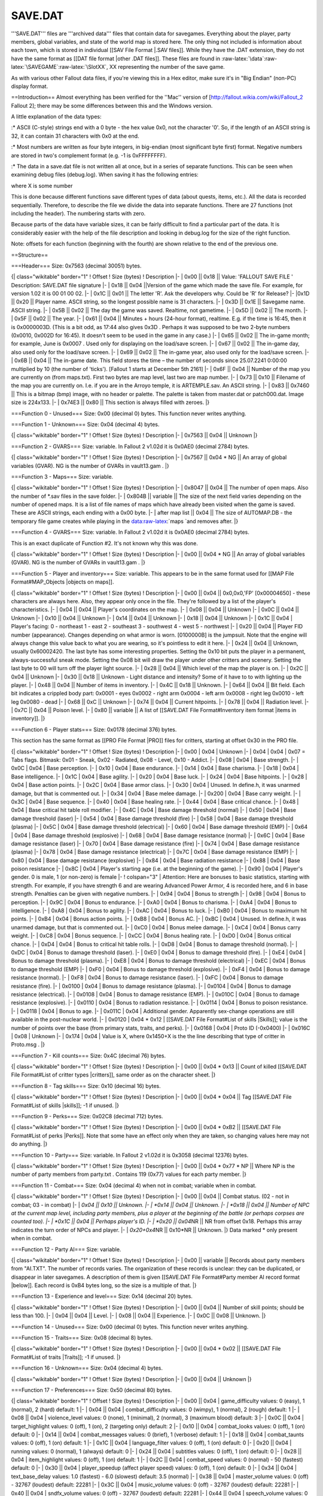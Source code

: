 ========
SAVE.DAT
========

'''SAVE.DAT''' files are '''archived data''' files that contain data for
savegames. Everything about the player, party members, global variables,
and state of the world map is stored here. The only thing not included
is information about each town, which is stored in individual [[SAV File
Format \|.SAV files]]. While they have the .DAT extension, they do not
have the same format as [[DAT file format \|other .DAT files]]. These
files are found in
:raw-latex:`\data`:raw-latex:`\SAVEGAME`:raw-latex:`\SlotXX`, XX
representing the number of the save game.

As with various other Fallout data files, if you're viewing this in a
Hex editor, make sure it's in "Big Endian" (non-PC) display format.

==Introduction== Almost everything has been verified for the ''Mac''
version of [http://fallout.wikia.com/wiki/Fallout\_2 Fallout 2]; there
may be some differences between this and the Windows version.

A little explanation of the data types:

:\* ASCII (C-style) strings end with a 0 byte - the hex value 0x0, not
the character '0'. So, if the length of an ASCII string is 32, it can
contain 31 characters with 0x0 at the end.

:\* Most numbers are written as four byte integers, in big-endian (most
significant byte first) format. Negative numbers are stored in two's
complement format (e.g. -1 is 0xFFFFFFFF).

:\* The data in a save.dat file is not written all at once, but in a
series of separate functions. This can be seen when examining debug
files (debug.log). When saving it has the following entries:

.. raw:: html

   <pre>
   LOADSAVE: Save file header size written: XXXX bytes.

   LOADSAVE: Save function #X data size written: XXXX bytes.
   ... 
   </pre>

where X is some number

This is done because different functions save different types of data
(about quests, items, etc.). All the data is recorded sequentially.
Therefore, to describe the file we divide the data into separate
functions. There are 27 functions (not including the header). The
numbering starts with zero.

Because parts of the data have variable sizes, it can be fairly
difficult to find a particular part of the data. It is considerably
easier with the help of the file description and looking in debug.log
for the size of the right function.

Note: offsets for each function (beginning with the fourth) are shown
relative to the end of the previous one.

==Structure==

===Header=== Size: 0x7563 (decimal 30051) bytes.

{\| class="wikitable" border="1" ! Offset ! Size (bytes) ! Description
\|- \| 0x00 \|\| 0x18 \|\| Value: 'FALLOUT SAVE FILE ' Description:
SAVE.DAT file signature \|- \| 0x18 \|\| 0x04 \|\|Version of the game
which made the save file. For example, for version 1.02 it is 00 01 00
02. \|- \| 0x1C \|\| 0x01 \|\| The letter 'R'. Ask the developers why.
Could be 'R' for Release? \|- \|0x1D \|\| 0x20 \|\| Player name. ASCII
string, so the longest possible name is 31 characters. \|- \| 0x3D \|\|
0x1E \|\| Savegame name. ASCII string. \|- \| 0x5B \|\| 0x02 \|\| The
day the game was saved. Realtime, not gametime. \|- \| 0x5D \|\| 0x02
\|\| The month. \|- \| 0x5F \|\| 0x02 \|\| The year. \|- \| 0x61 \|\|
0x04 \|\| Minutes + hours (24-hour format), realtime. E.g. if the time
is 16:45, then it is 0x0000003D. (This is a bit odd, as 17:44 also gives
0x3D . Perhaps it was supposed to be two 2-byte numbers (0x0010, 0x002D
for 16:45). It doesn't seem to be used in the game in any case.) \|- \|
0x65 \|\| 0x02 \|\| The in-game month; for example, June is 0x0007 .
Used only for displaying on the load/save screen. \|- \| 0x67 \|\| 0x02
\|\| The in-game day, also used only for the load/save screen. \|- \|
0x69 \|\| 0x02 \|\| The in-game year, also used only for the load/save
screen. \|- \| 0x6B \|\| 0x04 \|\| The in-game date. This field stores
the time – the number of seconds since 25.07.2241 0:00:00 multiplied by
10 (the number of 'ticks'). [Fallout 1 starts at December 5th 2161] \|-
\| 0x6F \|\| 0x04 \|\| Number of the map you are currently on (from
maps.txt). First two bytes are map level, last two are map number. \|-
\| 0x73 \|\| 0x10 \|\| Filename of the map you are currently on. I.e. if
you are in the Arroyo temple, it is ARTEMPLE.sav. An ASCII string. \|-
\| 0x83 \|\| 0x7460 \|\| This is a bitmap (bmp) image, with no header or
palette. The palette is taken from master.dat or patch000.dat. Image
size is 224x133. \|- \| 0x74E3 \|\| 0x80 \|\| This section is always
filled with zeroes. \|}

===Function 0 - Unused=== Size: 0x00 (decimal 0) bytes. This function
never writes anything.

===Function 1 - Unknown=== Size: 0x04 (decimal 4) bytes.

{\| class="wikitable" border="1" ! Offset ! Size (bytes) ! Description
\|- \| 0x7563 \|\| 0x04 \|\| Unknown \|}

===Function 2 - GVARS=== Size: variable. In Fallout 2 v1.02d it is
0x0AE0 (decimal 2784) bytes.

{\| class="wikitable" border="1" ! Offset ! Size (bytes) ! Description
\|- \| 0x7567 \|\| 0x04 \* NG \|\| An array of global variables (GVAR).
NG is the number of GVARs in vault13.gam . \|}

===Function 3 - Maps=== Size: variable.

{\| class="wikitable" border="1" ! Offset ! Size (bytes) ! Description
\|- \| 0x8047 \|\| 0x04 \|\| The number of open maps. Also the number of
\*.sav files in the save folder. \|- \| 0x804B \|\| variable \|\| The
size of the next field varies depending on the number of opened maps. It
is a list of file names of maps which have already been visited when the
game is saved. These are ASCII strings, each ending with a 0x00 byte.
\|- \| after map list \|\| 0x04 \|\| The size of AUTOMAP.DB - the
temporary file game creates while playing in the
data:raw-latex:`\maps `and removes after. \|}

===Function 4 - GVARS=== Size: variable. In Fallout 2 v1.02d it is
0x0AE0 (decimal 2784) bytes.

This is an exact duplicate of Function #2. It's not known why this was
done.

{\| class="wikitable" border="1" ! Offset ! Size (bytes) ! Description
\|- \| 0x00 \|\| 0x04 \* NG \|\| An array of global variables (GVAR). NG
is the number of GVARs in vault13.gam . \|}

===Function 5 - Player and inventory=== Size: variable. This appears to
be in the same format used for [[MAP File Format#MAP\_Objects \|objects
on maps]].

{\| class="wikitable" border="1" ! Offset ! Size (bytes) ! Description
\|- \| 0x00 \|\| 0x04 \|\| 0x0,0x0,'FP' [0x00004650] - these characters
are always here. Also, they appear only once in the file. They're
followed by a list of the player's characteristics. \|- \| 0x04 \|\|
0x04 \|\| Player's coordinates on the map. \|- \| 0x08 \|\| 0x04 \|\|
Unknown \|- \| 0x0C \|\| 0x04 \|\| Unknown \|- \| 0x10 \|\| 0x04 \|\|
Unknown \|- \| 0x14 \|\| 0x04 \|\| Unknown \|- \| 0x18 \|\| 0x04 \|\|
Unknown \|- \| 0x1C \|\| 0x04 \| Player's facing: 0 - northeast 1 - east
2 - southeast 3 - southwest 4 - west 5 - northwest \|- \| 0x20 \|\| 0x04
\|\| Player FID number (appearance). Changes depending on what armor is
worn. [0100000B] is the jumpsuit. Note that the engine will always
change this value back to what you are wearing, so it's pointless to
edit it here. \|- \| 0x24 \|\| 0x04 \|\| Unknown, usually 0x60002420.
The last byte has some interesting properties. Setting the 0x10 bit puts
the player in a permanent, always-successful sneak mode. Setting the
0x08 bit will draw the player under other critters and scenery. Setting
the last byte to 00 will turn off the player light source. \|- \| 0x28
\|\| 0x04 \|\| Which level of the map the player is on. \|- \| 0x2C \|\|
0x04 \|\| Unknown \|- \| 0x30 \|\| 0x18 \|\| Unknown - Light distance
and intensity? Some of it have to to with lighting up the player. \|- \|
0x48 \|\| 0x04 \|\| Number of items in inventory. \|- \| 0x4C \|\| 0x18
\|\| Unknown. \|- \| 0x64 \|\| 0x04 \|\| Bit field. Each bit indicates a
crippled body part: 0x0001 - eyes 0x0002 - right arm 0x0004 - left arm
0x0008 - right leg 0x0010 - left leg 0x0080 - dead \|- \| 0x68 \|\| 0xC
\|\| Unknown \|- \| 0x74 \|\| 0x04 \|\| Current hitpoints. \|- \| 0x78
\|\| 0x04 \|\| Radiation level. \|- \| 0x7C \|\| 0x04 \|\| Poison level.
\|- \| 0x80 \|\| variable \|\| A list of [[SAVE.DAT File
Format#Inventory item format \|items in inventory]]. \|}

===Function 6 - Player stats=== Size: 0x0178 (decimal 376) bytes.

This section has the same format as [[PRO File Format \|PRO]] files for
critters, starting at offset 0x30 in the PRO file.

{\| class="wikitable" border="1" ! Offset ! Size (bytes) ! Description
\|- \| 0x00 \| 0x04 \| Unknown \|- \| 0x04 \| 0x04 \| 0x07 = Tabs flags.
Bitmask: 0x01 - Sneak, 0x02 - Radiated, 0x08 - Level, 0x10 - Addict. \|-
\| 0x08 \| 0x04 \| Base strength. \|- \| 0x0C \| 0x04 \| Base
perception. \|- \| 0x10 \| 0x04 \| Base endurance. \|- \| 0x14 \| 0x04
\| Base charisma. \|- \| 0x18 \| 0x04 \| Base intelligence. \|- \| 0x1C
\| 0x04 \| Base agility. \|- \| 0x20 \| 0x04 \| Base luck. \|- \| 0x24
\| 0x04 \| Base hitpoints. \|- \| 0x28 \| 0x04 \| Base action points.
\|- \| 0x2C \| 0x04 \| Base armor class. \|- \| 0x30 \| 0x04 \| Unused.
In define.h, it was unarmed damage, but that is commented out. \|- \|
0x34 \| 0x04 \| Base melee damage. \|- \| 0x200 \| 0x04 \| Base carry
weight. \|- \| 0x3C \| 0x04 \| Base sequence. \|- \| 0x40 \| 0x04 \|
Base healing rate. \|- \| 0x44 \| 0x04 \| Base critical chance. \|- \|
0x48 \| 0x04 \| Base critical hit table roll modifier. \|- \| 0x4C \|
0x04 \| Base damage threshold (normal) \|- \| 0x50 \| 0x04 \| Base
damage threshold (laser) \|- \| 0x54 \| 0x04 \| Base damage threshold
(fire) \|- \| 0x58 \| 0x04 \| Base damage threshold (plasma) \|- \| 0x5C
\| 0x04 \| Base damage threshold (electrical) \|- \| 0x60 \| 0x04 \|
Base damage threshold (EMP) \|- \| 0x64 \| 0x04 \| Base damage threshold
(explosive) \|- \| 0x68 \| 0x04 \| Base damage resistance (normal) \|-
\| 0x6C \| 0x04 \| Base damage resistance (laser) \|- \| 0x70 \| 0x04 \|
Base damage resistance (fire) \|- \| 0x74 \| 0x04 \| Base damage
resistance (plasma) \|- \| 0x78 \| 0x04 \| Base damage resistance
(electrical) \|- \| 0x7C \| 0x04 \| Base damage resistance (EMP) \|- \|
0x80 \| 0x04 \| Base damage resistance (explosive) \|- \| 0x84 \| 0x04
\| Base radiation resistance \|- \| 0x88 \| 0x04 \| Base poison
resistance \|- \| 0x8C \| 0x04 \| Player's starting age (i.e. at the
beginning of the game). \|- \| 0x90 \| 0x04 \| Player's gender. 0 is
male, 1 (or non-zero) is female \|- ! colspan="3" \| Attention: Here are
bonuses to basic statistics, starting with strength. For example, if you
have strength 6 and are wearing Advanced Power Armor, 4 is recorded
here, and 6 in base strength. Penalties can be given with negative
numbers. \|- \| 0x94 \| 0x04 \| Bonus to strength \|- \| 0x98 \| 0x04 \|
Bonus to perception. \|- \| 0x9C \| 0x04 \| Bonus to endurance. \|- \|
0xA0 \| 0x04 \| Bonus to charisma. \|- \| 0xA4 \| 0x04 \| Bonus to
intelligence. \|- \| 0xA8 \| 0x04 \| Bonus to agility. \|- \| 0xAC \|
0x04 \| Bonus to luck. \|- \| 0xB0 \| 0x04 \| Bonus to maximum hit
points. \|- \| 0xB4 \| 0x04 \| Bonus action points. \|- \| 0xB8 \| 0x04
\| Bonus AC. \|- \| 0xBC \| 0x04 \| Unused. In define.h, it was unarmed
damage, but that is commented out. \|- \| 0xC0 \| 0x04 \| Bonus melee
damage. \|- \| 0xC4 \| 0x04 \| Bonus carry weight. \|- \| 0xC8 \| 0x04
\| Bonus sequence. \|- \| 0xCC \| 0x04 \| Bonus healing rate. \|- \|
0xD0 \| 0x04 \| Bonus critical chance. \|- \| 0xD4 \| 0x04 \| Bonus to
critical hit table rolls. \|- \| 0xD8 \| 0x04 \| Bonus to damage
threshold (normal). \|- \| 0xDC \| 0x04 \| Bonus to damage threshold
(laser). \|- \| 0xE0 \| 0x04 \| Bonus to damage threshold (fire). \|- \|
0xE4 \| 0x04 \| Bonus to damage threshold (plasma). \|- \| 0xE8 \| 0x04
\| Bonus to damage threshold (electrical) \|- \| 0xEC \| 0x04 \| Bonus
to damage threshold (EMP) \|- \| 0xF0 \| 0x04 \| Bonus to damage
threshold (explosive). \|- \| 0xF4 \| 0x04 \| Bonus to damage resistance
(normal). \|- \| 0xF8 \| 0x04 \| Bonus to damage resistance (laser). \|-
\| 0xFC \| 0x04 \| Bonus to damage resistance (fire). \|- \| 0x0100 \|
0x04 \| Bonus to damage resistance (plasma). \|- \| 0x0104 \| 0x04 \|
Bonus to damage resistance (electrical). \|- \| 0x0108 \| 0x04 \| Bonus
to damage resistance (EMP). \|- \| 0x010C \| 0x04 \| Bonus to damage
resistance (explosive). \|- \| 0x0110 \| 0x04 \| Bonus to radiation
resistance. \|- \| 0x0114 \| 0x04 \| Bonus to poison resistance. \|- \|
0x0118 \| 0x04 \| Bonus to age. \|- \| 0x011C \| 0x04 \| Additional
gender. Apparently sex-change operations are still available in the
post-nuclear world. \|- \| 0x0120 \| 0x04 \* 0x12 \| [[SAVE.DAT File
Format#List of skills \|Skills]]; value is the number of points over the
base (from primary stats, traits, and perks). \|- \| 0x0168 \| 0x04 \|
Proto ID (-0x0400) \|- \| 0x016C \| 0x08 \| Unknown \|- \| 0x174 \| 0x04
\| Value is X, where 0x1450+X is the the line describing that type of
critter in Proto.msg . \|}

===Function 7 - Kill counts=== Size: 0x4C (decimal 76) bytes.

{\| class="wikitable" border="1" ! Offset ! Size (bytes) ! Description
\|- \| 0x00 \|\| 0x04 \* 0x13 \|\| Count of killed [[SAVE.DAT File
Format#List of critter types \|critters]], same order as on the
character sheet. \|}

===Function 8 - Tag skills=== Size: 0x10 (decimal 16) bytes.

{\| class="wikitable" border="1" ! Offset ! Size (bytes) ! Description
\|- \| 0x00 \|\| 0x04 \* 0x04 \|\| Tag [[SAVE.DAT File Format#List of
skills \|skills]]; -1 if unused. \|}

===Function 9 - Perks=== Size: 0x02C8 (decimal 712) bytes.

{\| class="wikitable" border="1" ! Offset ! Size (bytes) ! Description
\|- \| 0x00 \|\| 0x04 \* 0xB2 \|\| [[SAVE.DAT File Format#List of perks
\|Perks]]. Note that some have an effect only when they are taken, so
changing values here may not do anything. \|}

===Function 10 - Party=== Size: variable. In Fallout 2 v1.02d it is
0x3058 (decimal 12376) bytes.

{\| class="wikitable" border="1" ! Offset ! Size (bytes) ! Description
\|- \| 0x00 \|\| 0x04 \* 0x77 \* NP \|\| Where NP is the number of party
members from party.txt . Contains 119 (0x77) values for each party
member. \|}

===Function 11 - Combat=== Size: 0x04 (decimal 4) when not in combat;
variable when in combat.

{\| class="wikitable" border="1" ! Offset ! Size (bytes) ! Description
\|- \| 0x00 \|\| 0x04 \|\| Combat status. (02 - not in combat; 03 - in
combat) \|- \| *0x04 \|\| 0x10 \|\| Unknown. \|- \| *\ 0x14 \|\| 0x04
\|\| Unknown. \|- \| *0x18 \|\| 0x04 \|\| Number of NPC at the current
map level, including party members, plus a player at the beginning of
the battle (or perhaps corpses are counted too). \|- \| *\ 0x1С \|\|
0x04 \|\| Perhaps player's ID. \|- \| *0x20 \|\| 0x04*\ NR \|\| NR from
offset 0x18. Perhaps this array indicates the turn order of NPCs and
player. \|- \| *0x20+0x4*\ NR \|\| 0x10\ *NR \|\| Unknown. \|} Data
marked * only present when in combat.

===Function 12 - Party AI=== Size: variable.

{\| class="wikitable" border="1" ! Offset ! Size (bytes) ! Description
\|- \| 0x00 \|\| variable \|\| Records about party members from
"AI.TXT". The number of records varies. The organization of these
records is unclear: they can be duplicated, or disappear in later
savegames. A description of them is given [[SAVE.DAT File Format#Party
member AI record format \|below]]. Each record is 0xB4 bytes long, so
the size is a multiple of that. \|}

===Function 13 - Experience and level=== Size: 0x14 (decimal 20) bytes.

{\| class="wikitable" border="1" ! Offset ! Size (bytes) ! Description
\|- \| 0x00 \|\| 0x04 \|\| Number of skill points; should be less than
100. \|- \| 0x04 \|\| 0x04 \|\| Level. \|- \| 0x08 \|\| 0x04 \|\|
Experience. \|- \| 0x0C \|\| 0x08 \|\| Unknown. \|}

===Function 14 - Unused=== Size: 0x00 (decimal 0) bytes. This function
never writes anything.

===Function 15 - Traits=== Size: 0x08 (decimal 8) bytes.

{\| class="wikitable" border="1" ! Offset ! Size (bytes) ! Description
\|- \| 0x00 \|\| 0x04 \* 0x02 \|\| [[SAVE.DAT File Format#List of traits
\|Traits]]; -1 if unused. \|}

===Function 16 - Unknown=== Size: 0x04 (decimal 4) bytes.

{\| class="wikitable" border="1" ! Offset ! Size (bytes) ! Description
\|- \| 0x00 \|\| 0x04 \|\| Unknown \|}

===Function 17 - Preferences=== Size: 0x50 (decimal 80) bytes.

{\| class="wikitable" border="1" ! Offset ! Size (bytes) ! Description
\|- \| 0x00 \|\| 0x04 \| game\_difficulty values: 0 (easy), 1 (normal),
2 (hard) default: 1 \|- \| 0x04 \|\| 0x04 \| combat\_difficulty values:
0 (wimpy), 1 (normal), 2 (rough) default: 1 \|- \| 0x08 \|\| 0x04 \|
violence\_level values: 0 (none), 1 (minimal), 2 (normal), 3 (maximum
blood) default: 3 \|- \| 0x0C \|\| 0x04 \| target\_highlight values: 0
(off), 1 (on), 2 (targeting only) default: 2 \|- \| 0x10 \|\| 0x04 \|
combat\_looks values: 0 (off), 1 (on) default: 0 \|- \| 0x14 \|\| 0x04
\| combat\_messages values: 0 (brief), 1 (verbose) default: 1 \|- \|
0x18 \|\| 0x04 \| combat\_taunts values: 0 (off), 1 (on) default: 1 \|-
\| 0x1C \|\| 0x04 \| language\_filter values: 0 (off), 1 (on) default: 0
\|- \| 0x20 \|\| 0x04 \| running values: 0 (normal), 1 (always) default:
0 \|- \| 0x24 \|\| 0x04 \| subtitles values: 0 (off), 1 (on) default: 0
\|- \| 0x28 \|\| 0x04 \| item\_highlight values: 0 (off), 1 (on)
default: 1 \|- \| 0x2C \|\| 0x04 \| combat\_speed values: 0 (normal) -
50 (fastest) default: 0 \|- \| 0x30 \|\| 0x04 \| player\_speedup (affect
player speed) values: 0 (off), 1 (on) default: 0 \|- \| 0x34 \|\| 0x04
\| text\_base\_delay values: 1.0 (fastest) - 6.0 (slowest) default: 3.5
(normal) \|- \| 0x38 \|\| 0x04 \| master\_volume values: 0 (off) - 32767
(loudest) default: 22281 \|- \| 0x3C \|\| 0x04 \| music\_volume values:
0 (off) - 32767 (loudest) default: 22281 \|- \| 0x40 \|\| 0x04 \|
sndfx\_volume values: 0 (off) - 32767 (loudest) default: 22281 \|- \|
0x44 \|\| 0x04 \| speech\_volume values: 0 (off) - 32767 (loudest)
default: 22281 \|- \| 0x48 \|\| 0x04 \| brightness values: 1.0 (normal)
- 1.18 (brightest) default: 1.0 \|- \| 0x4C \|\| 0x04 \|
mouse\_sensitivity values: 0.5 (normal) - 2.5 (fastest) default: 1.0 \|}

A 'text\_line\_delay' variable also exists, but doesn't seem to be
stored here.

The Mac version has a "1" value between speech volume and brightness;
its meaning is unknown.

===Function 18 - Character window=== Size: 0x05 (decimal 5) bytes.

{\| class="wikitable" border="1" ! Offset ! Size (bytes) ! Description
\|- \| 0x00 \|\| 0x04 \|\| Level. When you enter the character window,
this level becomes equal to the level from Function 13, and you get
skill points (LevelFromFunction13-LevelFromFunction18) \* SpPerLevel.
\|- \| 0x04 \|\| 0x01 \|\| Indicates if you have any outstanding perks
you may have saved for later. \|}

===Function 19 - World map=== Size: variable. In Fallout 2 v1.02d it is
0x0AE0 (decimal 2784) bytes.

The contents of this function are the same as worldmap.dat.

{\| class="wikitable" border="1" ! Offset ! Size (bytes) ! Description
\|- \| 0x00 \|\| 0x8 \|\| Unknown \|- \| 0x08 \|\| 0x04 \|\| Current
position on world map (X coordinate) \|- \| 0x0C \|\| 0x04 \|\| Current
position on world map (Y coordinate) \|- \| 0x10 \|\| 0x14 \|\| Unknown
\|- \| 0x24 \|\| 0x04 \|\| Number of the map the car is on. \|- \| 0x28
\|\| 0x04 \|\| Amount of fuel in the car (maximum is 80,000). \|- \|
0x2C \|\| 0x04 \|\| The number of cities (from city.txt) \|- \| 0x30
\|\| 0x654 \|\| [[SAVE.DAT File Format#City record format \|City
information]] (from city.txt). The number of records matches the number
of cities (49). \|- \| 0x684 \|\| 0x04 \|\| Number if tiles on the world
map (from worldmap.txt) \|- \| 0x688 \|\| 0x04 \|\| Value of
num\_horizontal\_tiles (from worldmap.txt) \|- \| 0x68C \|\| 0xD20 \|\|
Data for world map 'fog'. All 840 squares (each tile is 7x6 squares;
there are 20 tiles) have corresponding 4-byte values: 0x00 - hidden,
0x01 - partly visible, 0x02 - visible. \|- \| 0x13AC \|\| 0x04 \|\| The
number of Special Encounters (373). \|- \| 0x13B0 \|\| 0x117C \|\|
Records of [[SAVE.DAT File Format#Special encounter record format
\|Special encounters]]. \|}

===Function 20 - Unused=== Size: 0x00 (decimal 0) bytes. This function
never writes anything.

===Function 21 - Video Archives=== Size: 0x11 (decimal 17) bytes.

{\| class="wikitable" border="1" ! Offset ! Size (bytes) ! Description
\|- \| 0x00 \|\| 0x11 \|\| First two bytes are iplogo and intro, and the
last is for credits. None of these show up in the Video Archives screen.

The rest each add a video entry to the Video Archives in the Pipboy. 00
is OFF and 01 is ON. \|}

===Function 22 - Skill use=== Size: 0xD8 (decimal 216) bytes.

{\| class="wikitable" border="1" ! Offset ! Size (bytes) ! Description
\|- \| 0x00 \|\| 0x48 \|\| Unknown; there's space for all 18 skills, but
only First Aid and Doctor matter \|- \| 0x48 \|\| 3 \* 0x04 \|\| The
times of the last three uses of the First Aid skill. Stored in 'ticks'
since the start of the game. \|- \| 0x54 \|\| 3 \* 0x04 \|\| The times
of the last three uses of the Doctor skill. \|- \| 0x60 \|\| 0x78 \|\|
Unknown \|}

===Function 23 - Party=== Size: variable.

{\| class="wikitable" border="1" ! Offset ! Size (bytes) ! Description
\|- \| 0x00 \|\| 0x04 \|\| Number of NPCs in the party \|- \| 0x04 \|\|
0x04 \* CP \|\| Where CP is the number of party members. Unknown \|- \|
0x? \|\| 0x12 \* (CP-1) \|\| Where CP is the number of party members -
(CP-1) excludes the player (party member 0). Unknown \|}

===Function 24 - Event queue=== Size: variable.

{\| class="wikitable" border="1" ! Offset ! Size (bytes) ! Description
\|- \| 0x00 \|\| variable \|\| Unknown \|}

===Function 25 - Interface=== Size: 0x10 (decimal 16) bytes.

{\| class="wikitable" border="1" ! Offset ! Size (bytes) ! Description
\|- \| 0x00 \| 0x04 \| Description: The state of the user interface.
Similar to the functions (game\_ui\_disable \| game\_ui\_enable), but
unlike them it does not prevent loading and saving games.Values: 0x01 -
enabled; 0x0 - disabled \|- \| 0x04 \| 0x04 \| Description:State of the
player panel (with the weapon 'button', pip-boy, etc.) Values: 0x01 -
enabled; 0x0 - disabled \|- \| 0x08 \| 0x04 \| 0x0B = Active hand slot,
00 for slot 1, 01 for slot 2. Rest unknown. \|- \| 0x0C \| 0x04 \|State
of the combat panel (open/closed). \|}

===Function 26 - Unused=== Size: 0x00 (decimal 0) bytes. This function
never writes anything.

==Inventory item format== This appears to be the same format as [[MAP
File Format#MAP Objects \|items on maps]]. (This is correct for the Mac
version of FO2; the PC version may be slightly different.)

{\| class="wikitable" border="1" ! Offset ! Size (bytes) ! Description
\|- \| 0x00 \|\| 0x04 \|\| The quantity of this item. \|- \| 0x04 \|\|
0x04 \|\| Always 0. \|- \| 0x08 \|\| 0x04 \|\| Location of item.
Necessarily always -1 (in inventory) \|- \| 0x0C \|\| 0x04 \|\| Always
0. \|- \| 0x10 \|\| 0x04 \|\| Always 0. \|- \| 0x14 \|\| 0x04 \|\|
Unknown, 0 for most objects. Only non-zero for some items with
special/quest uses. (E.g. poison tank, rubber boots, tool). \|- \| 0x18
\|\| 0x04 \|\| Unknown, like field 0x14, only nonzero for items with
special uses. \|- \| 0x1C \|\| 0x04 \|\| Unknown, always 0. \|- \| 0x20
\|\| 0x04 \|\| Unknown, usually 0. For plant spikes, this is 1, and for
sharpened poles, 2. \|- \| 0x24 \|\| 0x04 \|\| Item's on-ground image.
\|- \| 0x28 \|\| 0x04 \|\| A bitfield: 0x01000000 indicates the item is
held in the right hand, 0x02000000 - in the left hand, and 0x04000000 -
worn (as armor). Use of other bits is unknown. \|- \| 0x2C \|\| 0x04
\|\| 0, 1, or 2. Map level, which is irrelevant since it's in inventory.
\|- \| 0x30 \|\| 0x04 \|\| Object ID. \|- \| 0x34 \|\| 0x04 \|\| Always
-1. \|- \| 0x38 \|\| 0x04 \|\| For Roentgen Rum and Gamma Gulp Beer,
this is 0x00000001, for all others 0. \|- \| 0x3C \|\| 0x04 \|\| For
Roentgen Rum and Gamma Gulp Beer, this is 0x00010000, for all others 0.
\|- \| 0x40 \|\| 0x04 \|\| Always 0. \|- \| 0x44 \|\| 0x04 \|\| Script
ID; -1 for none. \|- \| 0x48 \|\| 0x04 \|\| Always -1. \|- \| 0x4C \|\|
0x04 \|\| Usually 0; for containers it is the number of items in the
container. The enclosed items are the ones immediately following it. \|-
\| 0x50 \|\| 0x04 \|\| Unknown. Non-zero only for containers. \|- \|
0x54 \|\| 0x04 \|\| Unknown. Non-zero only for containers. \|- \| 0x58
\|\| 0x04 \|\| Always 0. \|- \| 0x5C \|\| 0x04 \|\| Many uses. For
weapons, the number of loaded rounds. For ammunition, the number of
rounds in the 'top' package (the one that is partly full). Number of
charges for geiger counters/motion sensors. May be a script ID in some
cases, like 0x44. For everything else, it is usually -1 or 0xCCCCCCCC.
Not present for armor, containers, or drugs. \|- \| 0x60 \|\| 0x04 \|\|
For weapons, the type of ammunition it uses; -1 if it needs no ammo.
Only present for weapons. \|}

==City record format== {\| class="wikitable" border="1" ! Offset ! Size
(bytes) ! Description \|- \| 0x00 \|\| 0x04 \|\| City coordinate (X) \|-
\| 0x04 \|\| 0x04 \|\| City coordinate (Y) \|- \| 0x08 \|\| 0x04 \|\|
State of the city on the world map (accessible or not) \|- \| 0x0C \|\|
0x04 \|\| City button on world map (accesssible or not) \|- \| 0x10 \|\|
0x04 \|\| Number of entrances \|- \| 0x14 \|\| 0x04 \* number of
entrances \|\| entrance\_X=On/Off \|}

==Special encounter record format== {\| class="wikitable" border="1" !
Offset ! Size (bytes) ! Description \|- \| 0x00 \|\| 0x04 \|\| Encounter
Table number \|- \| 0x04 \|\| 0x04 \|\| enc\_X (number in the Encounter
Table) \|- \| 0x08 \|\| 0x04 \|\| Already encountered (or not) \|}

==Party member AI record format== {\| class="wikitable" border="1" !
Offset ! Size (bytes) ! Description \|- \| 0x00 \|\| 0x04 \|\|
packet\_num \|- \| 0x04 \|\| 0x04 \|\| max\_dist \|- \| 0x08 \|\| 0x04
\|\| min\_to\_hit \|- \| 0x0C \|\| 0x04 \|\| min\_hp \|- \| 0x10 \|\|
0x04 \|\| aggression \|- \| 0x14 \|\| 0x04 \|\| hurt\_too\_much \|- \|
0x18 \|\| 0x04 \|\| secondary\_freq \|- \| 0x1C \|\| 0x04 \|\|
called\_freq \|- \| 0x20 \|\| 0x04 \|\| font \|- \| 0x24 \|\| 0x04 \|\|
color \|- \| 0x28 \|\| 0x04 \|\| outline\_color \|- \| 0x2C \|\| 0x04
\|\| chance \|- \| 0x30 \|\| 0x04 \|\| run\_start \|- \| 0x34 \|\| 0x04
\|\| run\_end \|- \| 0x38 \|\| 0x04 \|\| move\_start \|- \| 0x3C \|\|
0x04 \|\| move\_end \|- \| 0x40 \|\| 0x04 \|\| attack\_start \|- \| 0x44
\|\| 0x04 \|\| attack\_end \|- \| 0x48 \|\| 0x04 \|\| miss\_start \|- \|
0x4C \|\| 0x04 \|\| miss\_end \|- \| 0x50 \|\| 0x04 \|\|
hit\_head\_start \|- \| 0x54 \|\| 0x04 \|\| hit\_head\_end \|- \| 0x58
\|\| 0x04 \|\| hit\_left\_arm\_start \|- \| 0x5C \|\| 0x04 \|\|
hit\_left\_arm\_end \|- \| 0x60 \|\| 0x04 \|\| hit\_right\_arm\_start
\|- \| 0x64 \|\| 0x04 \|\| hit\_right\_arm\_end \|- \| 0x68 \|\| 0x04
\|\| hit\_torso\_start \|- \| 0x6C \|\| 0x04 \|\| hit\_torso\_end \|- \|
0x70 \|\| 0x04 \|\| hit\_right\_leg\_start \|- \| 0x74 \|\| 0x04 \|\|
hit\_right\_leg\_end \|- \| 0x78 \|\| 0x04 \|\| hit\_left\_leg\_start
\|- \| 0x7C \|\| 0x04 \|\| hit\_left\_leg\_end \|- \| 0x80 \|\| 0x04
\|\| hit\_eyes\_start \|- \| 0x84 \|\| 0x04 \|\| hit\_eyes\_end \|- \|
0x88 \|\| 0x04 \|\| hit\_groin\_start \|- \| 0x8C \|\| 0x04 \|\|
hit\_groin\_end+1 \|- \| 0x90 \|\| 0x04 \|\| area\_attack\_mode \|- \|
0x94 \|\| 0x04 \|\| best\_weapon \|- \| 0x98 \|\| 0x04 \|\| distance \|-
\| 0x9C \|\| 0x04 \|\| attack\_who \|- \| 0xA0 \|\| 0x04 \|\| chem\_use
\|- \| 0xA4 \|\| 0x04 \|\| run\_away\_mode \|- \| 0xA8 \|\| 0x04 \|\|
Unknown \|- \| 0xAC \|\| 0x04 \|\| Unknown \|- \| 0xB0 \|\| 0x04 \|\|
Unknown \|}

==List of skills==

.. raw:: html

   <pre>
   0x00: Small Guns
   0x01: Big Guns
   0x02: Energy Weapons
   0x03: Unarmed
   0x04: Melee Weapons
   0x05: Throwing
   0x06: First Aid
   0x07: Doctor
   0x08: Sneak
   0x09: Lockpick
   0x0A: Steal
   0x0B: Traps
   0x0C: Science
   0x0D: Repair
   0x0E: Speech
   0x0F: Barter
   0x10: Gambling
   0x11: Outdoorsman
   </pre>

==List of critter types==

.. raw:: html

   <pre>
   0x00: Men
   0x01: Women
   0x02: Children
   0x03: Super mutants
   0x04: Ghouls
   0x05: Brahmin
   0x06: Radscorpions
   0x07: Rats
   0x08: Floaters
   0x09: Centaurs
   0x0a: Robots
   0x0b: Dogs
   0x0c: Manti
   0x0d: Deathclaws
   0x0e: Plants
   0x0f: Geckos
   0x10: Aliens
   0x11: Giant ants
   0x12: Big Bad Boss
   </pre>

==List of perks== Note: Starred (\*) perks change other stats when they
are chosen in-game, and have no effect in and of themselves. Daggers (†)
indicate special perks that are used by the engine and not normally seen
on the character screen.

.. raw:: html

   <pre>
   0x00: Awareness
   0x01: Bonus HtH Attacks
   0x02: Bonus HtH Damage*
   0x03: Bonus Move
   0x04: Bonus Ranged Damage
   0x05: Bonus Rate of Fire
   0x06: Earlier Sequence*
   0x07: Faster Healing*
   0x08: More Criticals*
   0x09: Night Vision
   0x0A: Presence
   0x0B: Rad Resistance
   0x0C: Toughness*
   0x0D: Strong Back*
   0x0E: Sharpshooter
   0x0F: Silent Running
   0x10: Survivalist
   0x11: Master Trader
   0x12: Educated
   0x13: Healer
   0x14: Fortune Finder
   0x15: Better Criticals*
   0x16: Empathy
   0x17: Slayer
   0x18: Sniper
   0x19: Silent Death
   0x1A: Action Boy*
   0x1B: Mental Block (FO1 only)
   0x1C: Lifegiver
   0x1D: Dodger*
   0x1E: Snakeeater
   0x1F: Mr. Fixit
   0x20: Medic
   0x21: Master Thief
   0x22: Speaker
   0x23: Heave Ho!
   0x24: Unimplemented, DO NOT USE! (Friendly Foe in FO1)
   0x25: Pickpocket
   0x26: Ghost
   0x27: Cult of Personality
   0x28: Scrounger (FO1 only)
   0x29: Explorer
   0x2A: Flower Child (FO1 only)
   0x2B: Pathfinder
   0x2C: Animal Friend (FO1 only)
   0x2D: Scout
   0x2E: Mysterious Stranger
   0x2F: Ranger
   0x30: Quick Pockets
   0x31: Smooth Talker
   0x32: Swift Learner
   0x33: Tag!*
   0x34: Mutate!*
   0x35: Nuka-Cola Addiction
   0x36: Buffout Addiction
   0x37: Mentats Addiction
   0x38: Psycho Addiction
   0x39: Radaway Addiction
   0x3A: Weapon Long Range†
   0x3B: Weapon Accurate†
   0x3C: Weapon Penetrate†
   0x3D: Weapon Knockback†
   0x3E: Powered Armor†
   0x3F: Combat Armor†
   0x40: Weapon Scope range†
   0x41: Weapon Fast reload†
   0x42: Weapon Night sight†
   0x43: Weapon Flameboy†
   0x44: Armor Advanced I†
   0x45: Armor Advanced II†
   0x46: Jet Addiction
   0x47: Tragic Addiction
   0x48: Armor Charisma†
   0x49: Gecko Skinning
   0x4A: Dermal Impact Armor
   0x4B: Dermal Impact Assault Enhancements(*)
   0x4C: Phoenix Armor Implants
   0x4D: Phoenix Assault Enhancements(*)
   0x4E: Vault City Inoculations
   0x4F: Adrenaline Rush
   0x50: Cautious Nature
   0x51: Comprehension
   0x52: Demolition Expert
   0x53: Gambler
   0x54: Gain Strength
   0x55: Gain Perception
   0x56: Gain Endurance
   0x57: Gain Charisma
   0x58: Gain Intelligence
   0x59: Gain Agility
   0x5A: Gain Luck
   0x5B: Harmless
   0x5C: Here and Now*
   0x5D: HtH Evade
   0x5E: Kama Sutra Master
   0x5F: Karma Beacon
   0x60: Light Step
   0x61: Living Anatomy
   0x62: Magnetic Personality
   0x63: Negotiator
   0x64: Pack Rat*
   0x65: Pyromaniac
   0x66: Quick Recovery
   0x67: Salesman
   0x68: Stonewall
   0x69: Thief
   0x6A: Weapon Handling
   0x6B: Vault City Training
   0x6C: Alcohol Raised Hit Points
   0x6D: Alcohol Raised Hit Points II
   0x6E: Alcohol Lowered Hit Points
   0x6F: Alcohol Lowered Hit Points II
   0x70: Autodoc Raised Hit Points
   0x71: Autodoc Raised Hit Points II
   0x72: Autodoc Lowered Hit Points
   0x73: Autodoc Lowered Hit Points II
   0x74: Expert Excrement Expeditor
   0x75: Weapon Enhanced Knockout†
   0x76: Jinxed
   </pre>

(\*) - The charisma loss from the assault implants is applied when you
get them, but is not part of the perk.

==List of traits==

.. raw:: html

   <pre>
   0x00: Fast Metabolism
   0x01: Bruiser
   0x02: Small Frame
   0x03: One Hander
   0x04: Finesse
   0x05: Kamikaze
   0x06: Heavy Handed
   0x07: Fast Shot
   0x08: Bloody Mess
   0x09: Jinxed
   0x0A: Good Natured
   0x0B: Chem Reliant
   0x0C: Chem Resistant
   0x0D: Sex Appeal (In Fallout 1 this was Night Person)
   0x0E: Skilled
   0x0F: Gifted
   -1: (none)
   </pre>

==TeamX document==
[http://sites.google.com/site/chulancheg/Fallout2\_SAVE\_DAT.htm Copy of
original document] (in russian) [[Category:Fallout and Fallout 2 file
formats]][[Category:Translated TeamX documents]] [[Category:Fallout 2
documentation]]
